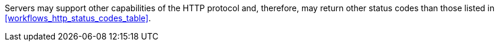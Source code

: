 [[per_workflows_additional-status-codes]]
[.permission,label="/per/core/additional-status-codes"]
====
[.component,class=part]
--
Servers may support other capabilities of the HTTP protocol and, therefore, may return other status codes than those listed in <<workflows_http_status_codes_table>>.
--
====
